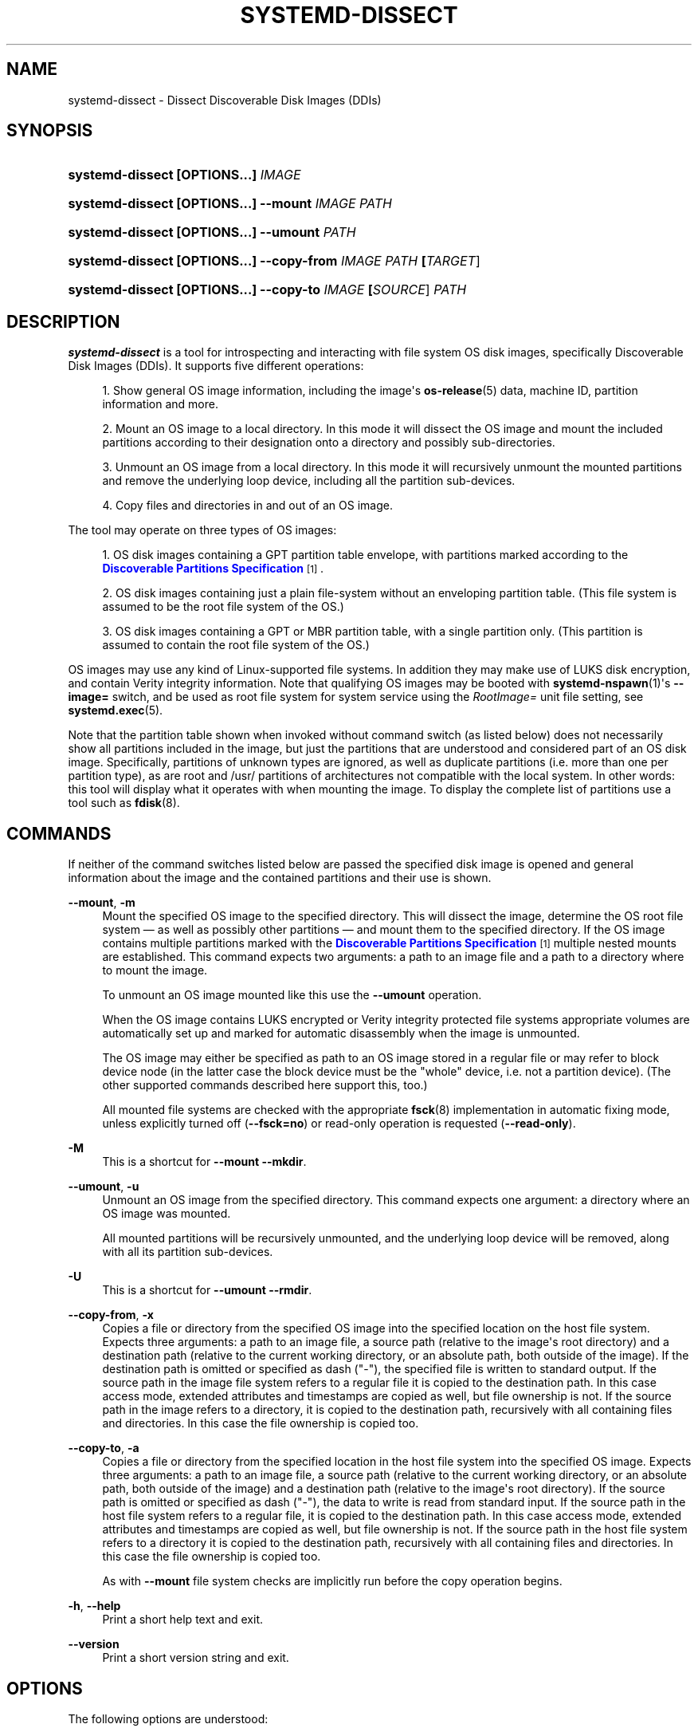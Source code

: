 '\" t
.TH "SYSTEMD\-DISSECT" "1" "" "systemd 252" "systemd-dissect"
.\" -----------------------------------------------------------------
.\" * Define some portability stuff
.\" -----------------------------------------------------------------
.\" ~~~~~~~~~~~~~~~~~~~~~~~~~~~~~~~~~~~~~~~~~~~~~~~~~~~~~~~~~~~~~~~~~
.\" http://bugs.debian.org/507673
.\" http://lists.gnu.org/archive/html/groff/2009-02/msg00013.html
.\" ~~~~~~~~~~~~~~~~~~~~~~~~~~~~~~~~~~~~~~~~~~~~~~~~~~~~~~~~~~~~~~~~~
.ie \n(.g .ds Aq \(aq
.el       .ds Aq '
.\" -----------------------------------------------------------------
.\" * set default formatting
.\" -----------------------------------------------------------------
.\" disable hyphenation
.nh
.\" disable justification (adjust text to left margin only)
.ad l
.\" -----------------------------------------------------------------
.\" * MAIN CONTENT STARTS HERE *
.\" -----------------------------------------------------------------
.SH "NAME"
systemd-dissect \- Dissect Discoverable Disk Images (DDIs)
.SH "SYNOPSIS"
.HP \w'\fBsystemd\-dissect\ \fR\fB[OPTIONS...]\fR\fB\ \fR\fB\fIIMAGE\fR\fR\ 'u
\fBsystemd\-dissect \fR\fB[OPTIONS...]\fR\fB \fR\fB\fIIMAGE\fR\fR
.HP \w'\fBsystemd\-dissect\ \fR\fB[OPTIONS...]\fR\fB\ \fR\fB\fB\-\-mount\fR\fR\fB\ \fR\fB\fIIMAGE\fR\fR\fB\ \fR\fB\fIPATH\fR\fR\ 'u
\fBsystemd\-dissect \fR\fB[OPTIONS...]\fR\fB \fR\fB\fB\-\-mount\fR\fR\fB \fR\fB\fIIMAGE\fR\fR\fB \fR\fB\fIPATH\fR\fR
.HP \w'\fBsystemd\-dissect\ \fR\fB[OPTIONS...]\fR\fB\ \fR\fB\fB\-\-umount\fR\fR\fB\ \fR\fB\fIPATH\fR\fR\ 'u
\fBsystemd\-dissect \fR\fB[OPTIONS...]\fR\fB \fR\fB\fB\-\-umount\fR\fR\fB \fR\fB\fIPATH\fR\fR
.HP \w'\fBsystemd\-dissect\ \fR\fB[OPTIONS...]\fR\fB\ \fR\fB\fB\-\-copy\-from\fR\fR\fB\ \fR\fB\fIIMAGE\fR\fR\fB\ \fR\fB\fIPATH\fR\fR\fB\ \fR\fB[\fITARGET\fR]\fR\ 'u
\fBsystemd\-dissect \fR\fB[OPTIONS...]\fR\fB \fR\fB\fB\-\-copy\-from\fR\fR\fB \fR\fB\fIIMAGE\fR\fR\fB \fR\fB\fIPATH\fR\fR\fB \fR\fB[\fITARGET\fR]\fR
.HP \w'\fBsystemd\-dissect\ \fR\fB[OPTIONS...]\fR\fB\ \fR\fB\fB\-\-copy\-to\fR\fR\fB\ \fR\fB\fIIMAGE\fR\fR\fB\ \fR\fB[\fISOURCE\fR]\fR\fB\ \fR\fB\fIPATH\fR\fR\ 'u
\fBsystemd\-dissect \fR\fB[OPTIONS...]\fR\fB \fR\fB\fB\-\-copy\-to\fR\fR\fB \fR\fB\fIIMAGE\fR\fR\fB \fR\fB[\fISOURCE\fR]\fR\fB \fR\fB\fIPATH\fR\fR
.SH "DESCRIPTION"
.PP
\fBsystemd\-dissect\fR
is a tool for introspecting and interacting with file system OS disk images, specifically Discoverable Disk Images (DDIs)\&. It supports five different operations:
.sp
.RS 4
.ie n \{\
\h'-04' 1.\h'+01'\c
.\}
.el \{\
.sp -1
.IP "  1." 4.2
.\}
Show general OS image information, including the image\*(Aqs
\fBos-release\fR(5)
data, machine ID, partition information and more\&.
.RE
.sp
.RS 4
.ie n \{\
\h'-04' 2.\h'+01'\c
.\}
.el \{\
.sp -1
.IP "  2." 4.2
.\}
Mount an OS image to a local directory\&. In this mode it will dissect the OS image and mount the included partitions according to their designation onto a directory and possibly sub\-directories\&.
.RE
.sp
.RS 4
.ie n \{\
\h'-04' 3.\h'+01'\c
.\}
.el \{\
.sp -1
.IP "  3." 4.2
.\}
Unmount an OS image from a local directory\&. In this mode it will recursively unmount the mounted partitions and remove the underlying loop device, including all the partition sub\-devices\&.
.RE
.sp
.RS 4
.ie n \{\
\h'-04' 4.\h'+01'\c
.\}
.el \{\
.sp -1
.IP "  4." 4.2
.\}
Copy files and directories in and out of an OS image\&.
.RE
.PP
The tool may operate on three types of OS images:
.sp
.RS 4
.ie n \{\
\h'-04' 1.\h'+01'\c
.\}
.el \{\
.sp -1
.IP "  1." 4.2
.\}
OS disk images containing a GPT partition table envelope, with partitions marked according to the
\m[blue]\fBDiscoverable Partitions Specification\fR\m[]\&\s-2\u[1]\d\s+2\&.
.RE
.sp
.RS 4
.ie n \{\
\h'-04' 2.\h'+01'\c
.\}
.el \{\
.sp -1
.IP "  2." 4.2
.\}
OS disk images containing just a plain file\-system without an enveloping partition table\&. (This file system is assumed to be the root file system of the OS\&.)
.RE
.sp
.RS 4
.ie n \{\
\h'-04' 3.\h'+01'\c
.\}
.el \{\
.sp -1
.IP "  3." 4.2
.\}
OS disk images containing a GPT or MBR partition table, with a single partition only\&. (This partition is assumed to contain the root file system of the OS\&.)
.RE
.PP
OS images may use any kind of Linux\-supported file systems\&. In addition they may make use of LUKS disk encryption, and contain Verity integrity information\&. Note that qualifying OS images may be booted with
\fBsystemd-nspawn\fR(1)\*(Aqs
\fB\-\-image=\fR
switch, and be used as root file system for system service using the
\fIRootImage=\fR
unit file setting, see
\fBsystemd.exec\fR(5)\&.
.PP
Note that the partition table shown when invoked without command switch (as listed below) does not necessarily show all partitions included in the image, but just the partitions that are understood and considered part of an OS disk image\&. Specifically, partitions of unknown types are ignored, as well as duplicate partitions (i\&.e\&. more than one per partition type), as are root and
/usr/
partitions of architectures not compatible with the local system\&. In other words: this tool will display what it operates with when mounting the image\&. To display the complete list of partitions use a tool such as
\fBfdisk\fR(8)\&.
.SH "COMMANDS"
.PP
If neither of the command switches listed below are passed the specified disk image is opened and general information about the image and the contained partitions and their use is shown\&.
.PP
\fB\-\-mount\fR, \fB\-m\fR
.RS 4
Mount the specified OS image to the specified directory\&. This will dissect the image, determine the OS root file system \(em as well as possibly other partitions \(em and mount them to the specified directory\&. If the OS image contains multiple partitions marked with the
\m[blue]\fBDiscoverable Partitions Specification\fR\m[]\&\s-2\u[1]\d\s+2
multiple nested mounts are established\&. This command expects two arguments: a path to an image file and a path to a directory where to mount the image\&.
.sp
To unmount an OS image mounted like this use the
\fB\-\-umount\fR
operation\&.
.sp
When the OS image contains LUKS encrypted or Verity integrity protected file systems appropriate volumes are automatically set up and marked for automatic disassembly when the image is unmounted\&.
.sp
The OS image may either be specified as path to an OS image stored in a regular file or may refer to block device node (in the latter case the block device must be the "whole" device, i\&.e\&. not a partition device)\&. (The other supported commands described here support this, too\&.)
.sp
All mounted file systems are checked with the appropriate
\fBfsck\fR(8)
implementation in automatic fixing mode, unless explicitly turned off (\fB\-\-fsck=no\fR) or read\-only operation is requested (\fB\-\-read\-only\fR)\&.
.RE
.PP
\fB\-M\fR
.RS 4
This is a shortcut for
\fB\-\-mount \-\-mkdir\fR\&.
.RE
.PP
\fB\-\-umount\fR, \fB\-u\fR
.RS 4
Unmount an OS image from the specified directory\&. This command expects one argument: a directory where an OS image was mounted\&.
.sp
All mounted partitions will be recursively unmounted, and the underlying loop device will be removed, along with all its partition sub\-devices\&.
.RE
.PP
\fB\-U\fR
.RS 4
This is a shortcut for
\fB\-\-umount \-\-rmdir\fR\&.
.RE
.PP
\fB\-\-copy\-from\fR, \fB\-x\fR
.RS 4
Copies a file or directory from the specified OS image into the specified location on the host file system\&. Expects three arguments: a path to an image file, a source path (relative to the image\*(Aqs root directory) and a destination path (relative to the current working directory, or an absolute path, both outside of the image)\&. If the destination path is omitted or specified as dash ("\-"), the specified file is written to standard output\&. If the source path in the image file system refers to a regular file it is copied to the destination path\&. In this case access mode, extended attributes and timestamps are copied as well, but file ownership is not\&. If the source path in the image refers to a directory, it is copied to the destination path, recursively with all containing files and directories\&. In this case the file ownership is copied too\&.
.RE
.PP
\fB\-\-copy\-to\fR, \fB\-a\fR
.RS 4
Copies a file or directory from the specified location in the host file system into the specified OS image\&. Expects three arguments: a path to an image file, a source path (relative to the current working directory, or an absolute path, both outside of the image) and a destination path (relative to the image\*(Aqs root directory)\&. If the source path is omitted or specified as dash ("\-"), the data to write is read from standard input\&. If the source path in the host file system refers to a regular file, it is copied to the destination path\&. In this case access mode, extended attributes and timestamps are copied as well, but file ownership is not\&. If the source path in the host file system refers to a directory it is copied to the destination path, recursively with all containing files and directories\&. In this case the file ownership is copied too\&.
.sp
As with
\fB\-\-mount\fR
file system checks are implicitly run before the copy operation begins\&.
.RE
.PP
\fB\-h\fR, \fB\-\-help\fR
.RS 4
Print a short help text and exit\&.
.RE
.PP
\fB\-\-version\fR
.RS 4
Print a short version string and exit\&.
.RE
.SH "OPTIONS"
.PP
The following options are understood:
.PP
\fB\-\-read\-only\fR, \fB\-r\fR
.RS 4
Operate in read\-only mode\&. By default
\fB\-\-mount\fR
will establish writable mount points\&. If this option is specified they are established in read\-only mode instead\&.
.RE
.PP
\fB\-\-fsck=no\fR
.RS 4
Turn off automatic file system checking\&. By default when an image is accessed for writing (by
\fB\-\-mount\fR
or
\fB\-\-copy\-to\fR) the file systems contained in the OS image are automatically checked using the appropriate
\fBfsck\fR(8)
command, in automatic fixing mode\&. This behavior may be switched off using
\fB\-\-fsck=no\fR\&.
.RE
.PP
\fB\-\-growfs=no\fR
.RS 4
Turn off automatic growing of accessed file systems to their partition size, if marked for that in the GPT partition table\&. By default when an image is accessed for writing (by
\fB\-\-mount\fR
or
\fB\-\-copy\-to\fR) the file systems contained in the OS image are automatically grown to their partition sizes, if bit 59 in the GPT partition flags is set for partition types that are defined by the
\m[blue]\fBDiscoverable Partitions Specification\fR\m[]\&\s-2\u[1]\d\s+2\&. This behavior may be switched off using
\fB\-\-growfs=no\fR\&. File systems are grown automatically on access if all of the following conditions are met:
.sp
.RS 4
.ie n \{\
\h'-04' 1.\h'+01'\c
.\}
.el \{\
.sp -1
.IP "  1." 4.2
.\}
The file system is mounted writable
.RE
.sp
.RS 4
.ie n \{\
\h'-04' 2.\h'+01'\c
.\}
.el \{\
.sp -1
.IP "  2." 4.2
.\}
The file system currently is smaller than the partition it is contained in (and thus can be grown)
.RE
.sp
.RS 4
.ie n \{\
\h'-04' 3.\h'+01'\c
.\}
.el \{\
.sp -1
.IP "  3." 4.2
.\}
The image contains a GPT partition table
.RE
.sp
.RS 4
.ie n \{\
\h'-04' 4.\h'+01'\c
.\}
.el \{\
.sp -1
.IP "  4." 4.2
.\}
The file system is stored on a partition defined by the Discoverable Partitions Specification
.RE
.sp
.RS 4
.ie n \{\
\h'-04' 5.\h'+01'\c
.\}
.el \{\
.sp -1
.IP "  5." 4.2
.\}
Bit 59 of the GPT partition flags for this partition is set, as per specification
.RE
.sp
.RS 4
.ie n \{\
\h'-04' 6.\h'+01'\c
.\}
.el \{\
.sp -1
.IP "  6." 4.2
.\}
The
\fB\-\-growfs=no\fR
option is not passed\&.
.RE
.RE
.PP
\fB\-\-mkdir\fR
.RS 4
If combined with
\fB\-\-mount\fR
the directory to mount the OS image to is created if it is missing\&. Note that the directory is not automatically removed when the disk image is unmounted again\&.
.RE
.PP
\fB\-\-rmdir\fR
.RS 4
If combined with
\fB\-\-umount\fR
the specified directory where the OS image is mounted is removed after unmounting the OS image\&.
.RE
.PP
\fB\-\-discard=\fR
.RS 4
Takes one of
"disabled",
"loop",
"all",
"crypto"\&. If
"disabled"
the image is accessed with empty block discarding turned off\&. If
"loop"
discarding is enabled if operating on a regular file\&. If
"crypt"
discarding is enabled even on encrypted file systems\&. If
"all"
discarding is unconditionally enabled\&.
.RE
.PP
\fB\-\-root\-hash=\fR, \fB\-\-root\-hash\-sig=\fR, \fB\-\-verity\-data=\fR
.RS 4
Configure various aspects of Verity data integrity for the OS image\&. Option
\fB\-\-root\-hash=\fR
specifies a hex\-encoded top\-level Verity hash to use for setting up the Verity integrity protection\&. Option
\fB\-\-root\-hash\-sig=\fR
specifies the path to a file containing a PKCS#7 signature for the hash\&. This signature is passed to the kernel during activation, which will match it against signature keys available in the kernel keyring\&. Option
\fB\-\-verity\-data=\fR
specifies a path to a file with the Verity data to use for the OS image, in case it is stored in a detached file\&. It is recommended to embed the Verity data directly in the image, using the Verity mechanisms in the
\m[blue]\fBDiscoverable Partitions Specification\fR\m[]\&\s-2\u[1]\d\s+2\&.
.RE
.PP
\fB\-\-no\-pager\fR
.RS 4
Do not pipe output into a pager\&.
.RE
.PP
\fB\-\-no\-legend\fR
.RS 4
Do not print the legend, i\&.e\&. column headers and the footer with hints\&.
.RE
.PP
\fB\-\-json=\fR\fIMODE\fR
.RS 4
Shows output formatted as JSON\&. Expects one of
"short"
(for the shortest possible output without any redundant whitespace or line breaks),
"pretty"
(for a pretty version of the same, with indentation and line breaks) or
"off"
(to turn off JSON output, the default)\&.
.RE
.SH "EXIT STATUS"
.PP
On success, 0 is returned, a non\-zero failure code otherwise\&.
.SH "SEE ALSO"
.PP
\fBsystemd\fR(1),
\fBsystemd-nspawn\fR(1),
\fBsystemd.exec\fR(5),
\m[blue]\fBDiscoverable Partitions Specification\fR\m[]\&\s-2\u[1]\d\s+2,
\fBumount\fR(8),
\fBfdisk\fR(8)
.SH "NOTES"
.IP " 1." 4
Discoverable Partitions Specification
.RS 4
\%https://systemd.io/DISCOVERABLE_PARTITIONS
.RE
